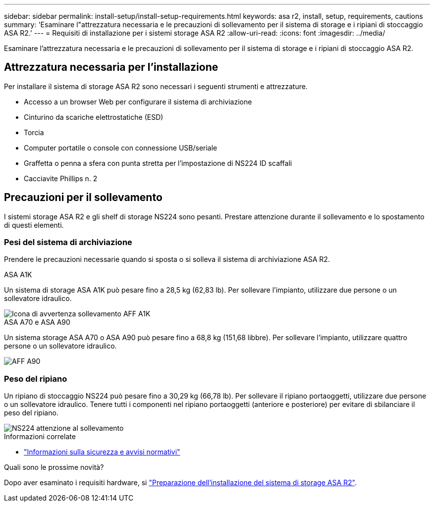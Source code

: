 ---
sidebar: sidebar 
permalink: install-setup/install-setup-requirements.html 
keywords: asa r2, install, setup, requirements, cautions 
summary: 'Esaminare l"attrezzatura necessaria e le precauzioni di sollevamento per il sistema di storage e i ripiani di stoccaggio ASA R2.' 
---
= Requisiti di installazione per i sistemi storage ASA R2
:allow-uri-read: 
:icons: font
:imagesdir: ../media/


[role="lead"]
Esaminare l'attrezzatura necessaria e le precauzioni di sollevamento per il sistema di storage e i ripiani di stoccaggio ASA R2.



== Attrezzatura necessaria per l'installazione

Per installare il sistema di storage ASA R2 sono necessari i seguenti strumenti e attrezzature.

* Accesso a un browser Web per configurare il sistema di archiviazione
* Cinturino da scariche elettrostatiche (ESD)
* Torcia
* Computer portatile o console con connessione USB/seriale
* Graffetta o penna a sfera con punta stretta per l'impostazione di NS224 ID scaffali
* Cacciavite Phillips n. 2




== Precauzioni per il sollevamento

I sistemi storage ASA R2 e gli shelf di storage NS224 sono pesanti. Prestare attenzione durante il sollevamento e lo spostamento di questi elementi.



=== Pesi del sistema di archiviazione

Prendere le precauzioni necessarie quando si sposta o si solleva il sistema di archiviazione ASA R2.

[role="tabbed-block"]
====
.ASA A1K
--
Un sistema di storage ASA A1K può pesare fino a 28,5 kg (62,83 lb). Per sollevare l'impianto, utilizzare due persone o un sollevatore idraulico.

image::../media/drw_a1k_weight_caution_ieops-1698.svg[Icona di avvertenza sollevamento AFF A1K]

--
.ASA A70 e ASA A90
--
Un sistema storage ASA A70 o ASA A90 può pesare fino a 68,8 kg (151,68 libbre). Per sollevare l'impianto, utilizzare quattro persone o un sollevatore idraulico.

image::../media/drw_a70-90_weight_icon_ieops-1730.svg[AFF A90]

--
====


=== Peso del ripiano

Un ripiano di stoccaggio NS224 può pesare fino a 30,29 kg (66,78 lb). Per sollevare il ripiano portaoggetti, utilizzare due persone o un sollevatore idraulico. Tenere tutti i componenti nel ripiano portaoggetti (anteriore e posteriore) per evitare di sbilanciare il peso del ripiano.

image::../media/drw_ns224_lifting_weight_ieops-1716.svg[NS224 attenzione al sollevamento]

.Informazioni correlate
* https://library.netapp.com/ecm/ecm_download_file/ECMP12475945["Informazioni sulla sicurezza e avvisi normativi"^]


.Quali sono le prossime novità?
Dopo aver esaminato i requisiti hardware, si link:prepare-hardware.html["Preparazione dell'installazione del sistema di storage ASA R2"].
